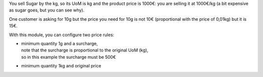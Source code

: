 You sell Sugar by the kg, so its UoM is kg and the product price is 1000€: you are selling it at 1000€/kg (a bit expensive as sugar goes, but you can see why).

One customer is asking for 10g but the price you need for 10g is not 10€ (proportional with the price of 0,01kg) but it is 15€.

With this module, you can configure two price rules:

* | minimum quantity 1g and a surcharge,
  | note that the surcharge is proportional to the original UoM (kg),
  | so in this example the surcharge must be 500€
* minimum quantity 1kg and original price
